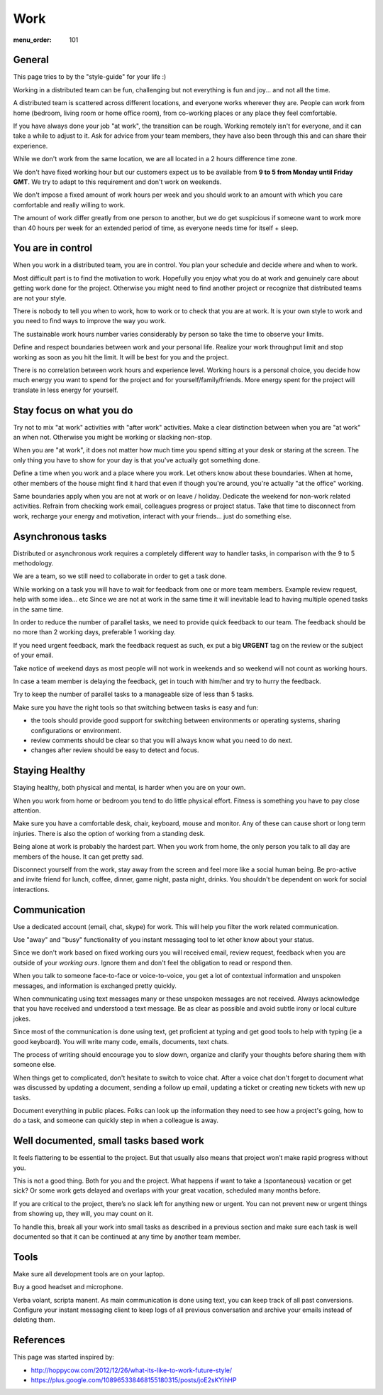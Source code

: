 Work
####

:menu_order: 101


General
=======

This page tries to by the "style-guide" for your life :)

Working in a distributed team can be fun, challenging but not everything is
fun and joy... and not all the time.

A distributed team is scattered across different locations,
and everyone works wherever they are. People can work from home
(bedroom, living room or home office room), from co-working places or
any place they feel comfortable.

If you have always done your job "at work", the transition can be rough.
Working remotely isn't for everyone, and it can take a while to adjust to it.
Ask for advice from your team members, they have also been
through this and can share their experience.

While we don't work from the same location, we are all located
in a 2 hours difference time zone.

We don't have fixed working hour but our customers expect us to be available from **9 to 5 from Monday until Friday GMT**.
We try to adapt to this requirement and don't work on weekends.

We don't impose a fixed amount of work hours per week and you should work to an amount with which you care comfortable and really willing to work.

The amount of work differ greatly from one person to another,
but we do get suspicious if someone want to work more than 40 hours per week for an extended period of time,
as everyone needs time for itself + sleep.


You are in control
==================

When you work in a distributed team, you are in control.
You plan your schedule and decide where and when to work.

Most difficult part is to find the motivation to work. Hopefully you enjoy
what you do at work and genuinely care about getting work done for the
project. Otherwise you might need to find another project or recognize that
distributed teams are not your style.

There is nobody to tell you when to work, how to work or to check that you
are at work. It is your own style to work and you need to find ways to
improve the way you work.

The sustainable work hours number varies considerably by person so take the time to observe your limits.

Define and respect boundaries between work and your personal life.
Realize your work throughput limit and stop working as soon as
you hit the limit. It will be best for you and the project.

There is no correlation between work hours and experience level.
Working hours is a personal choice, you decide how much energy you want to spend for the project and for yourself/family/friends.
More energy spent for the project will translate in less energy for yourself.


Stay focus on what you do
=========================

Try not to mix "at work" activities with "after work" activities.
Make a clear distinction between when you are "at work" an when not.
Otherwise you might be working or slacking non-stop.

When you are "at work", it does not matter how much time you spend sitting at
your desk or staring at the screen.
The only thing you have to show for your day is that you've actually got
something done.

Define a time when you work and a place where you work.
Let others know about these boundaries.
When at home, other members of the house might find it hard that even if
though you're around, you're actually "at the office" working.

Same boundaries apply when you are not at work or on leave / holiday.
Dedicate the weekend for non-work related activities.
Refrain from checking work email, colleagues progress or project status.
Take that time to disconnect from work, recharge your energy and motivation,
interact with your friends... just do something else.


Asynchronous tasks
==================

Distributed or asynchronous work requires a completely different way to
handler tasks, in comparison with the 9 to 5 methodology.

We are a team, so we still need to collaborate in order to get a task done.

While working on a task you will have to wait for feedback from one or more
team members. Example review request, help with some idea... etc
Since we are not at work in the same time it will inevitable lead to
having multiple opened tasks in the same time.

In order to reduce the number of parallel tasks, we need to provide quick
feedback to our team.
The feedback should be no more than 2 working days, preferable 1 working day.

If you need urgent feedback, mark the feedback request as such, ex put a big **URGENT** tag on the review or the subject of your email.

Take notice of weekend days as most people will not work in weekends and so weekend will not count as working hours.

In case a team member is delaying the feedback, get in touch with him/her
and try to hurry the feedback.

Try to keep the number of parallel tasks to a manageable size of less than 5
tasks.

Make sure you have the right tools so that switching between tasks is easy and
fun:

* the tools should provide good support for switching between
  environments or operating systems, sharing configurations or environment.
* review comments should be clear so that you will always know what you
  need to do next.
* changes after review should be easy to detect and focus.


Staying Healthy
===============

Staying healthy, both physical and mental, is harder when you are on your
own.

When you work from home or bedroom you tend to do little physical
effort. Fitness is something you have to pay close attention.

Make sure you have a comfortable desk, chair, keyboard,
mouse and monitor. Any of these can cause short or long term injuries.
There is also the option of working from a standing desk.

Being alone at work is probably the hardest part.
When you work from home, the only person you talk to all day are members of
the house. It can get pretty sad.

Disconnect yourself from the work, stay away from the screen and feel
more like a social human being.
Be pro-active and invite friend for lunch, coffee, dinner,
game night, pasta night, drinks.
You shouldn't be dependent on work for social interactions.


Communication
=============

Use a dedicated account (email, chat, skype) for work.
This will help you filter the work related communication.

Use "away" and "busy" functionality of you instant messaging tool to let other know about your status.

Since we don't work based on fixed working ours you will received email, review request, feedback when you are outside of your *working ours*. Ignore them and don't feel the obligation to read or respond then.

When you talk to someone face-to-face or voice-to-voice,
you get a lot of contextual information and unspoken messages,
and information is exchanged pretty quickly.

When communicating using text messages many or these unspoken messages are
not received.
Always acknowledge that you have received and understood a text message.
Be as clear as possible and avoid subtle irony or local culture jokes.

Since most of the communication is done using text, get proficient at typing and get good tools to help with typing (ie a good keyboard).
You will write many code, emails, documents, text chats.

The process of writing should encourage you to slow down,
organize and clarify your thoughts before sharing them with someone else.

When things get to complicated, don't hesitate to switch to voice chat.
After a voice chat don't forget to document what was discussed by updating
a document, sending a follow up email, updating a ticket or
creating new tickets with new up tasks.

Document everything in public places.
Folks can look up the information they need to see how a project's going,
how to do a task, and someone can quickly step in when a colleague is away.


Well documented, small tasks based work
=======================================

It feels flattering to be essential to the project.
But that usually also means that project won’t make rapid progress without you.

This is not a good thing. Both for you and the project.
What happens if want to take a (spontaneous) vacation or get sick?
Or some work gets delayed and overlaps with your great vacation, scheduled many months before.

If you are critical to the project, there’s no slack left for anything new or urgent.
You can not prevent new or urgent things from showing up, they will, you may count on it.

To handle this, break all your work into small tasks as described in a previous section and make sure each task is well documented so that it can be continued at any time by another team member.


Tools
=====

Make sure all development tools are on your laptop.

Buy a good headset and microphone.

Verba volant, scripta manent. As main communication is done using text,
you can keep track of all past conversions. Configure your instant
messaging client to keep logs of all previous conversation and archive your
emails instead of deleting them.


References
==========

This page was started inspired by:

* http://hoppycow.com/2012/12/26/what-its-like-to-work-future-style/
* https://plus.google.com/108965338468155180315/posts/joE2sKYihHP
